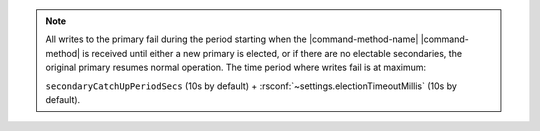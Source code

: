 .. note::

   All writes to the primary fail during the period starting when the
   |command-method-name| |command-method| is received until either a new
   primary is elected, or if there are no electable secondaries, the
   original primary resumes normal operation. The time period where
   writes fail is at maximum:

   ``secondaryCatchUpPeriodSecs`` (10s by default) +
   :rsconf:`~settings.electionTimeoutMillis` (10s by default).
